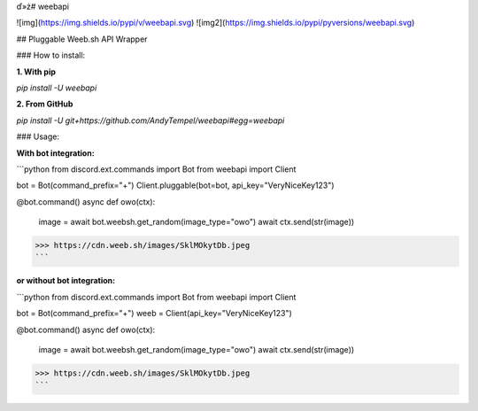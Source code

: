 ď»ż# weebapi

![img](https://img.shields.io/pypi/v/weebapi.svg) ![img2](https://img.shields.io/pypi/pyversions/weebapi.svg)

## Pluggable Weeb.sh API Wrapper

### How to install:

**1. With pip**

`pip install -U weebapi`

**2. From GitHub**

`pip install -U git+https://github.com/AndyTempel/weebapi#egg=weebapi`

### Usage:

**With bot integration:**

```python
from discord.ext.commands import Bot
from weebapi import Client

bot = Bot(command_prefix="+")
Client.pluggable(bot=bot, api_key="VeryNiceKey123")

@bot.command()
async def owo(ctx):
    image = await bot.weebsh.get_random(image_type="owo")
    await ctx.send(str(image))

>>> https://cdn.weeb.sh/images/SklMOkytDb.jpeg
```

**or without bot integration:**

```python
from discord.ext.commands import Bot
from weebapi import Client

bot = Bot(command_prefix="+")
weeb = Client(api_key="VeryNiceKey123")

@bot.command()
async def owo(ctx):
    image = await bot.weebsh.get_random(image_type="owo")
    await ctx.send(str(image))

>>> https://cdn.weeb.sh/images/SklMOkytDb.jpeg
```


